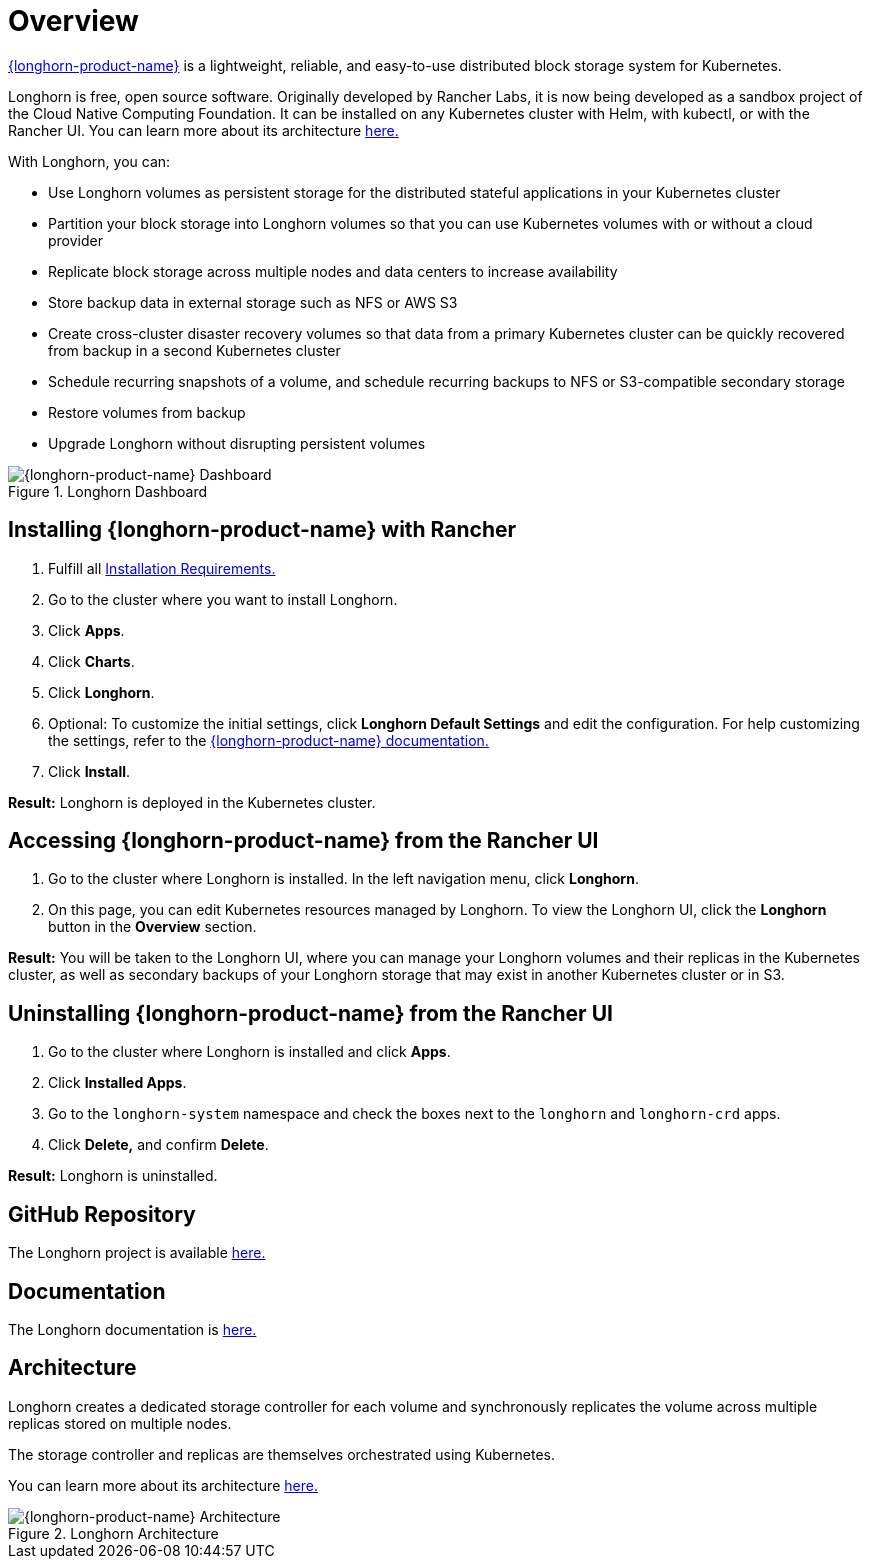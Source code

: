 = Overview

https://documentation.suse.com/cloudnative/storage/{longhorn-docs-version}/en/longhorn-documentation.html[{longhorn-product-name}] is a lightweight, reliable, and easy-to-use distributed block storage system for Kubernetes.

Longhorn is free, open source software. Originally developed by Rancher Labs, it is now being developed as a sandbox project of the Cloud Native Computing Foundation. It can be installed on any Kubernetes cluster with Helm, with kubectl, or with the Rancher UI. You can learn more about its architecture https://documentation.suse.com/cloudnative/storage/{longhorn-docs-version}/en/introduction/concepts.html[here.]

With Longhorn, you can:

* Use Longhorn volumes as persistent storage for the distributed stateful applications in your Kubernetes cluster
* Partition your block storage into Longhorn volumes so that you can use Kubernetes volumes with or without a cloud provider
* Replicate block storage across multiple nodes and data centers to increase availability
* Store backup data in external storage such as NFS or AWS S3
* Create cross-cluster disaster recovery volumes so that data from a primary Kubernetes cluster can be quickly recovered from backup in a second Kubernetes cluster
* Schedule recurring snapshots of a volume, and schedule recurring backups to NFS or S3-compatible secondary storage
* Restore volumes from backup
* Upgrade Longhorn without disrupting persistent volumes

.Longhorn Dashboard
image::longhorn-screenshot.png[{longhorn-product-name} Dashboard]

== Installing {longhorn-product-name} with Rancher

. Fulfill all https://documentation.suse.com/cloudnative/storage/{longhorn-docs-version}/en/installation-setup/requirements.html[Installation Requirements.]
. Go to the cluster where you want to install Longhorn.
. Click *Apps*.
. Click *Charts*.
. Click *Longhorn*.
. Optional: To customize the initial settings, click *Longhorn Default Settings* and edit the configuration. For help customizing the settings, refer to the https://documentation.suse.com/cloudnative/storage/{longhorn-docs-version}/en/longhorn-system/settings.html[{longhorn-product-name} documentation.]
. Click *Install*.

*Result:* Longhorn is deployed in the Kubernetes cluster.

== Accessing {longhorn-product-name} from the Rancher UI

. Go to the cluster where Longhorn is installed. In the left navigation menu, click *Longhorn*.
. On this page, you can edit Kubernetes resources managed by Longhorn. To view the Longhorn UI, click the *Longhorn* button in the *Overview* section.

*Result:* You will be taken to the Longhorn UI, where you can manage your Longhorn volumes and their replicas in the Kubernetes cluster, as well as secondary backups of your Longhorn storage that may exist in another Kubernetes cluster or in S3.

== Uninstalling {longhorn-product-name} from the Rancher UI

. Go to the cluster where Longhorn is installed and click *Apps*.
. Click *Installed Apps*.
. Go to the `longhorn-system` namespace and check the boxes next to the `longhorn` and `longhorn-crd` apps.
. Click *Delete,* and confirm *Delete*.

*Result:* Longhorn is uninstalled.

== GitHub Repository

The Longhorn project is available https://github.com/longhorn/longhorn[here.]

== Documentation

The Longhorn documentation is https://documentation.suse.com/cloudnative/storage/{longhorn-docs-version}/en/longhorn-documentation.html[here.]

== Architecture

Longhorn creates a dedicated storage controller for each volume and synchronously replicates the volume across multiple replicas stored on multiple nodes.

The storage controller and replicas are themselves orchestrated using Kubernetes.

You can learn more about its architecture https://documentation.suse.com/cloudnative/storage/{longhorn-docs-version}/en/introduction/concepts.html[here.]

.Longhorn Architecture
image::longhorn-architecture.svg[{longhorn-product-name} Architecture]

